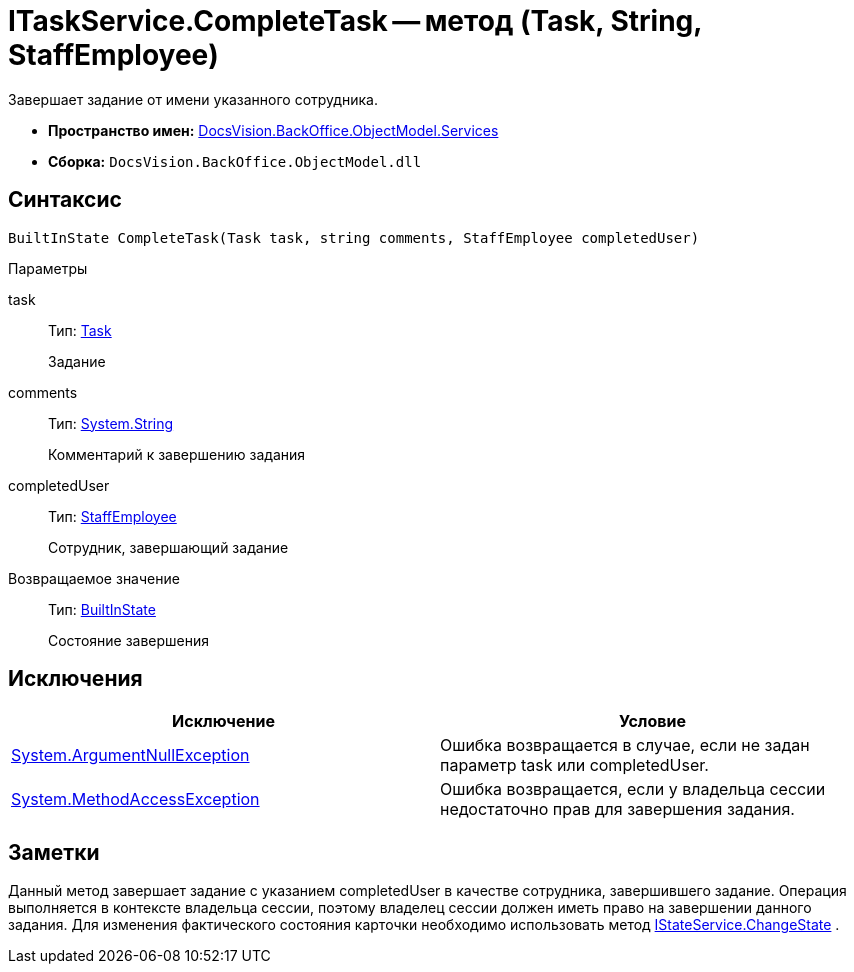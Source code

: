 = ITaskService.CompleteTask -- метод (Task, String, StaffEmployee)

Завершает задание от имени указанного сотрудника.

* *Пространство имен:* xref:api/DocsVision/BackOffice/ObjectModel/Services/Services_NS.adoc[DocsVision.BackOffice.ObjectModel.Services]
* *Сборка:* `DocsVision.BackOffice.ObjectModel.dll`

== Синтаксис

[source,csharp]
----
BuiltInState CompleteTask(Task task, string comments, StaffEmployee completedUser)
----

Параметры

task::
Тип: xref:api/DocsVision/BackOffice/ObjectModel/Task_CL.adoc[Task]
+
Задание
comments::
Тип: http://msdn.microsoft.com/ru-ru/library/system.string.aspx[System.String]
+
Комментарий к завершению задания
completedUser::
Тип: xref:api/DocsVision/BackOffice/ObjectModel/StaffEmployee_CL.adoc[StaffEmployee]
+
Сотрудник, завершающий задание

Возвращаемое значение::
Тип: xref:api/DocsVision/BackOffice/ObjectModel/BuiltInState_CL.adoc[BuiltInState]
+
Состояние завершения

== Исключения

[cols=",",options="header"]
|===
|Исключение |Условие
|http://msdn.microsoft.com/ru-ru/library/system.argumentnullexception.aspx[System.ArgumentNullException] |Ошибка возвращается в случае, если не задан параметр task или completedUser.
|https://msdn.microsoft.com/ru-ru/library/system.methodaccessexception.aspx[System.MethodAccessException] |Ошибка возвращается, если у владельца сессии недостаточно прав для завершения задания.
|===

== Заметки

Данный метод завершает задание с указанием completedUser в качестве сотрудника, завершившего задание. Операция выполняется в контексте владельца сессии, поэтому владелец сессии должен иметь право на завершении данного задания. Для изменения фактического состояния карточки необходимо использовать метод xref:api/DocsVision/BackOffice/ObjectModel/Services/IStateService.ChangeState_MT.adoc[IStateService.ChangeState] .
